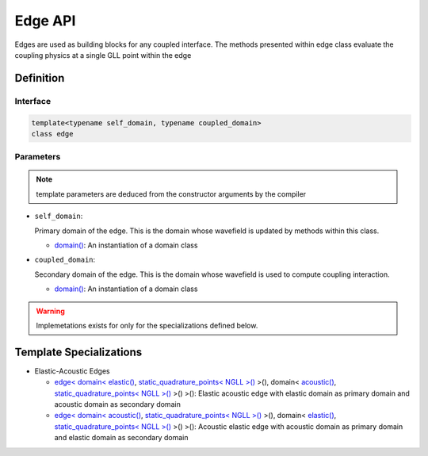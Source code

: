 
Edge API
========

Edges are used as building blocks for any coupled interface. The methods presented within edge class evaluate the coupling physics at a single GLL point within the edge

Definition
----------

.. doxygenclass:: specfem::coupled_interface::impl::edges::edge

Interface
~~~~~~~~~

.. code-block::

  template<typename self_domain, typename coupled_domain>
  class edge

Parameters
~~~~~~~~~~

.. note::

  template parameters are deduced from the constructor arguments by the compiler

.. _domain: ../../domain/domain.html

.. |domain| replace:: domain()

* ``self_domain``:

  Primary domain of the edge. This is the domain whose wavefield is updated by methods within this class.

  - |domain|_: An instantiation of a domain class

* ``coupled_domain``:

  Secondary domain of the edge. This is the domain whose wavefield is used to compute coupling interaction.

  - |domain|_: An instantiation of a domain class

.. warning::

  Implemetations exists for only for the specializations defined below.

Template Specializations
------------------------

.. _dim2: ../../enumerations/element/dim2.html

.. |dim2| replace:: dim2()

.. _dim3: ../../enumerations/element/dim3.html

.. |dim3| replace:: dim3()

.. _elastic: ../../enumerations/element/elastic.html

.. |elastic| replace:: elastic()

.. _acoustic: ../../enumerations/element/acoustic.html

.. |acoustic| replace:: acoustic()

.. _static_quadrature_points: ../../enumerations/element/static_quadrature_points.html

.. |static_quadrature_points| replace:: static_quadrature_points< NGLL >()

.. _isotropic: ../../enumerations/element/isotropic.html

.. |isotropic| replace:: isotropic()

.. |static_elastic_domain| replace:: domain< |elastic|_, |static_quadrature_points|_ >()

.. |static_acoustic_domain| replace:: domain< |acoustic|_, |static_quadrature_points|_ >()

.. _elastic_acoustic_edge: elastic_acoustic/elastic_acoustic_edge.html

.. |elastic_acoustic_edge| replace:: edge< |static_elastic_domain|, |static_acoustic_domain| >()

.. _acoustic_elastic_edge: elastic_acoustic/acoustic_elastic_edge.html

.. |acoustic_elastic_edge| replace:: edge< |static_acoustic_domain|, |static_elastic_domain| >()

* Elastic-Acoustic Edges

  - |elastic_acoustic_edge|_: Elastic acoustic edge with elastic domain as primary domain and acoustic domain as secondary domain
  - |acoustic_elastic_edge|_: Acoustic elastic edge with acoustic domain as primary domain and elastic domain as secondary domain
